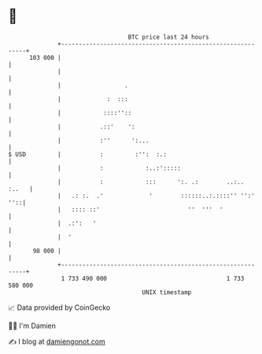 * 👋

#+begin_example
                                     BTC price last 24 hours                    
                 +------------------------------------------------------------+ 
         103 000 |                                                            | 
                 |                                                            | 
                 |                  .                                         | 
                 |             :  :::                                         | 
                 |            ::::''::                                        | 
                 |           .::'    ':                                       | 
                 |           :''      ':...                                   | 
   $ USD         |           :         :'':  :.:                              | 
                 |           :            :..:':::::                          | 
                 |           :            :::      ':. .:        ..:..  :..   | 
                 |   .: :.  .'             '        ::::::..:.::::'' '':' ''::| 
                 |   :::: ::'                         ''  '''  '              | 
                 |  .:':   '                                                  | 
                 |  '                                                         | 
          98 000 |                                                            | 
                 +------------------------------------------------------------+ 
                  1 733 490 000                                  1 733 580 000  
                                         UNIX timestamp                         
#+end_example
📈 Data provided by CoinGecko

🧑‍💻 I'm Damien

✍️ I blog at [[https://www.damiengonot.com][damiengonot.com]]
